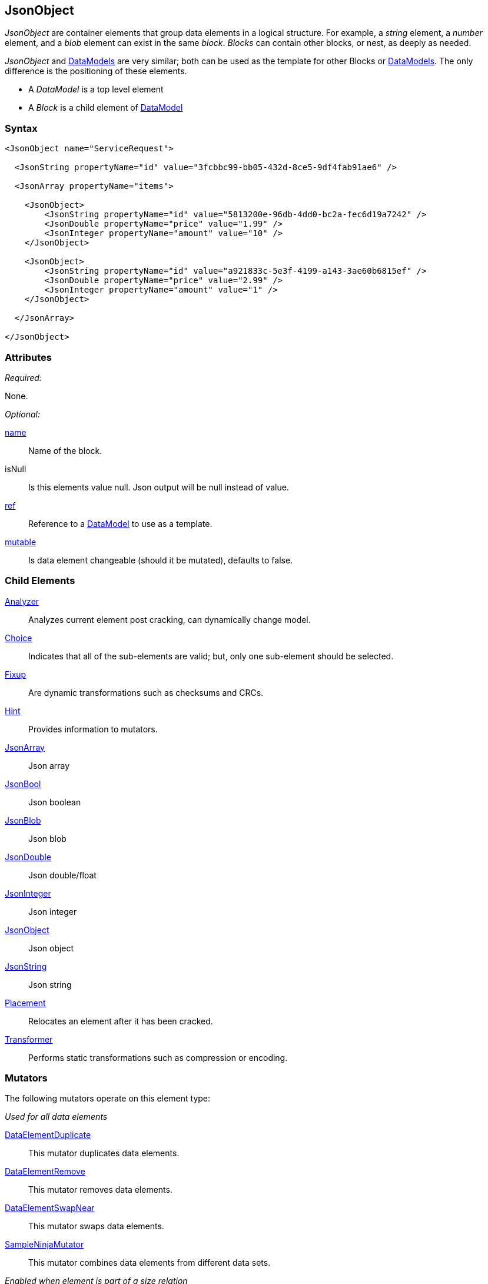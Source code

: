 <<<
[[JsonObject]]
== JsonObject

_JsonObject_ are container elements that group data elements in a logical structure. For example, a _string_ element, a _number_ element, and a _blob_ element can exist in the same _block_. _Blocks_ can contain other blocks, or nest, as deeply as needed.

_JsonObject_ and xref:DataModel[DataModels] are very similar; both can be used as the template for other Blocks or xref:DataModel[DataModels]. The only difference is the positioning of these elements.

* A _DataModel_ is a top level element 
* A _Block_ is a child element of xref:DataModel[DataModel] 

=== Syntax

[source,xml]
----
<JsonObject name="ServiceRequest">
  
  <JsonString propertyName="id" value="3fcbbc99-bb05-432d-8ce5-9df4fab91ae6" />
  
  <JsonArray propertyName="items">
  
    <JsonObject>
        <JsonString propertyName="id" value="5813200e-96db-4dd0-bc2a-fec6d19a7242" />
        <JsonDouble propertyName="price" value="1.99" />
        <JsonInteger propertyName="amount" value="10" />
    </JsonObject>
    
    <JsonObject>
        <JsonString propertyName="id" value="a921833c-5e3f-4199-a143-3ae60b6815ef" />
        <JsonDouble propertyName="price" value="2.99" />
        <JsonInteger propertyName="amount" value="1" />
    </JsonObject>
  
  </JsonArray>
  
</JsonObject>
----

=== Attributes

_Required:_

None.

_Optional:_

xref:name[name]:: Name of the block.
isNull::
    Is this elements value null. Json output will be +null+ instead of value.
xref:ref[ref]:: Reference to a xref:DataModel[DataModel] to use as a template.
xref:mutable[mutable]:: Is data element changeable (should it be mutated), defaults to false.

=== Child Elements

xref:Analyzers[Analyzer]:: Analyzes current element post cracking, can dynamically change model.
xref:Choice[Choice]:: Indicates that all of the sub-elements are valid; but, only one sub-element should be selected.
xref:Fixup[Fixup]:: Are dynamic transformations such as checksums and CRCs.
xref:Hint[Hint]:: Provides information to mutators.

xref:JsonArray[JsonArray]:: Json array
xref:JsonBool[JsonBool]:: Json boolean
xref:JsonBlob[JsonBlob]:: Json blob
xref:JsonDouble[JsonDouble]:: Json double/float
xref:JsonInteger[JsonInteger]:: Json integer
xref:JsonObject[JsonObject]:: Json object
xref:JsonString[JsonString]:: Json string

xref:Placement[Placement]:: Relocates an element after it has been cracked.
xref:Transformer[Transformer]:: Performs static transformations such as compression or encoding.

=== Mutators

The following mutators operate on this element type:

_Used for all data elements_

xref:Mutators_DataElementDuplicate[DataElementDuplicate]:: This mutator duplicates data elements.
xref:Mutators_DataElementRemove[DataElementRemove]:: This mutator removes data elements.
xref:Mutators_DataElementSwapNear[DataElementSwapNear]:: This mutator swaps data elements.
xref:Mutators_SampleNinjaMutator[SampleNinjaMutator]:: This mutator combines data elements from different data sets.

_Enabled when element is part of a size relation_

xref:Mutators_SizedDataEdgeCase[SizedDataEdgeCase]:: This mutator causes the data portion of a relation to be sized as numerical edge cases.
xref:Mutators_SizedDataVariance[SizedDataVariance]:: This mutator causes the data portion of a relation to be sized as numerical variances.
xref:Mutators_SizedEdgeCase[SizedEdgeCase]:: This mutator changes both sides of the relation (data and value) to match numerical edge cases.
xref:Mutators_SizedVariance[SizedVariance]:: This mutator changes both sides of the relation (data and value) to match numerical variances of the current size.

=== Examples

.Example JsonObject
==========================
Example of generating a json object with an array.

[source,xml]
----
<?xml version="1.0" encoding="utf-8"?>
<Peach xmlns="http://peachfuzzer.com/2012/Peach" xmlns:xsi="http://www.w3.org/2001/XMLSchema-instance"
  xsi:schemaLocation="http://peachfuzzer.com/2012/Peach ../peach.xsd">

  <DataModel name="BlockExample1">
    <JsonObject name="ServiceRequest">

      <JsonString propertyName="id" value="3fcbbc99-bb05-432d-8ce5-9df4fab91ae6" />

      <JsonArray propertyName="items">

        <JsonObject>
            <JsonString propertyName="id" value="5813200e-96db-4dd0-bc2a-fec6d19a7242" />
            <JsonDouble propertyName="price" value="1.99" />
            <JsonInteger propertyName="amount" value="10" />
        </JsonObject>

        <JsonObject>
            <JsonString propertyName="id" value="a921833c-5e3f-4199-a143-3ae60b6815ef" />
            <JsonDouble propertyName="price" value="2.99" />
            <JsonInteger propertyName="amount" value="1" />
        </JsonObject>

      </JsonArray>

    </JsonObject>
  </DataModel>

  <StateModel name="TheState" initialState="initial">
    <State name="initial">
      <Action type="output" publisher="ConsolePub">
        <DataModel ref="BlockExample1" />
      </Action>
    </State>
  </StateModel>

  <Test name="Default">
    <StateModel ref="TheState"/>

    <Publisher class="ConsoleHex" name="ConsolePub"/>
  </Test>
</Peach>
----

Output from this example.

----
>peach -1 --debug example.xml

[[ Peach Pro v3.0.0.1
[[ Copyright (c) 2016 Peach Fuzzer, LLC

[*] Web site running at: http://10.0.1.57:8888/

[*] Test 'Default' starting with random seed 29941.
Peach.Pro.Core.Loggers.JobLogger Writing debug.log to: c:\peach\Logs\example.xml_20160223174712\debug.log

[R1,-,-] Performing iteration
Peach.Core.Engine runTest: Performing recording iteration.
Peach.Core.Dom.StateModel Run(): Changing to state "initial".
Peach.Core.Dom.Action Run(Action): Output
Peach.Pro.Core.Publishers.ConsolePublisher start()
Peach.Pro.Core.Publishers.ConsolePublisher open()
Peach.Pro.Core.Publishers.ConsolePublisher output(196 bytes)
00000000   7B 22 69 64 22 3A 22 33  66 63 62 62 63 39 39 2D   {"id":"3fcbbc99-
00000010   62 62 30 35 2D 34 33 32  64 2D 38 63 65 35 2D 39   bb05-432d-8ce5-9
00000020   64 66 34 66 61 62 39 31  61 65 36 22 2C 22 69 74   df4fab91ae6","it
00000030   65 6D 73 22 3A 5B 7B 22  69 64 22 3A 22 35 38 31   ems":[{"id":"581
00000040   33 32 30 30 65 2D 39 36  64 62 2D 34 64 64 30 2D   3200e-96db-4dd0-
00000050   62 63 32 61 2D 66 65 63  36 64 31 39 61 37 32 34   bc2a-fec6d19a724
00000060   32 22 2C 22 70 72 69 63  65 22 3A 31 2E 39 39 2C   2","price":1.99,
00000070   22 61 6D 6F 75 6E 74 22  3A 31 30 7D 2C 7B 22 69   "amount":10},{"i
00000080   64 22 3A 22 61 39 32 31  38 33 33 63 2D 35 65 33   d":"a921833c-5e3
00000090   66 2D 34 31 39 39 2D 61  31 34 33 2D 33 61 65 36   f-4199-a143-3ae6
000000A0   30 62 36 38 31 35 65 66  22 2C 22 70 72 69 63 65   0b6815ef","price
000000B0   22 3A 32 2E 39 39 2C 22  61 6D 6F 75 6E 74 22 3A   ":2.99,"amount":
000000C0   31 7D 5D 7D                                        1}]}
Peach.Pro.Core.Publishers.ConsolePublisher close()
Peach.Core.Engine runTest: context.config.singleIteration == true
Peach.Pro.Core.Publishers.ConsolePublisher stop()
Peach.Core.Engine EndTest: Stopping all agents and monitors

[*] Test 'Default' finished.
----
==========================

